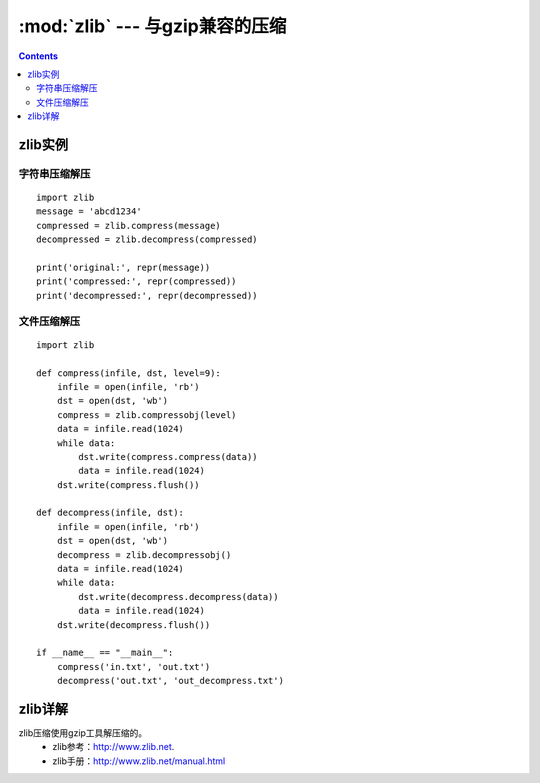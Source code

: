 .. _python_zlib:

======================================================================================================================================================
:mod:`zlib` --- 与gzip兼容的压缩
======================================================================================================================================================

.. contents::

zlib实例
======================================================================================================================================================

字符串压缩解压
------------------------------------------------------------------------------------------------------------------------------------------------------

::

    import zlib
    message = 'abcd1234'
    compressed = zlib.compress(message)
    decompressed = zlib.decompress(compressed)

    print('original:', repr(message))
    print('compressed:', repr(compressed))
    print('decompressed:', repr(decompressed))

文件压缩解压
------------------------------------------------------------------------------------------------------------------------------------------------------

::

    import zlib
    
    def compress(infile, dst, level=9):
        infile = open(infile, 'rb')
        dst = open(dst, 'wb')
        compress = zlib.compressobj(level)
        data = infile.read(1024)
        while data:
            dst.write(compress.compress(data))
            data = infile.read(1024)
        dst.write(compress.flush())

    def decompress(infile, dst):
        infile = open(infile, 'rb')
        dst = open(dst, 'wb')
        decompress = zlib.decompressobj()
        data = infile.read(1024)
        while data:
            dst.write(decompress.decompress(data))
            data = infile.read(1024)
        dst.write(decompress.flush())

    if __name__ == "__main__":
        compress('in.txt', 'out.txt')
        decompress('out.txt', 'out_decompress.txt')


zlib详解
======================================================================================================================================================

zlib压缩使用gzip工具解压缩的。
    - zlib参考：http://www.zlib.net.
    - zlib手册：http://www.zlib.net/manual.html 


.. exception:: error

   压缩/解压缩错误引发的错误。


.. function:: adler32(data[, value])



.. function:: compress(data, level=-1)

   压缩 *data*,压缩级别默认是1，可以设置的范围``0`` to ``9`` or ``-1``
   

   .. versionchanged:: 3.6
      *level* can now be used as a keyword parameter.


.. function:: compressobj(level=-1, method=DEFLATED, wbits=MAX_WBITS, memLevel=DEF_MEM_LEVEL, strategy=Z_DEFAULT_STRATEGY[, zdict])

   返回一个压缩对象，不会一次把内存数据都压缩。



.. function:: crc32(data[, value])

   .. index::
      single: Cyclic Redundancy Check
      single: checksum; Cyclic Redundancy Check


.. function:: decompress(data, wbits=MAX_WBITS, bufsize=DEF_BUF_SIZE)


.. function:: decompressobj(wbits=MAX_WBITS[, zdict])



.. method:: Compress.compress(data)


.. method:: Compress.flush([mode])


.. method:: Compress.copy()


.. attribute:: Decompress.unused_data



.. attribute:: Decompress.unconsumed_tail


.. attribute:: Decompress.eof

   .. versionadded:: 3.3


.. method:: Decompress.decompress(data, max_length=0)


   .. versionchanged:: 3.6
      *max_length* can be used as a keyword argument.


.. method:: Decompress.flush([length])


.. method:: Decompress.copy()


.. data:: ZLIB_VERSION


.. data:: ZLIB_RUNTIME_VERSION


   .. versionadded:: 3.3




